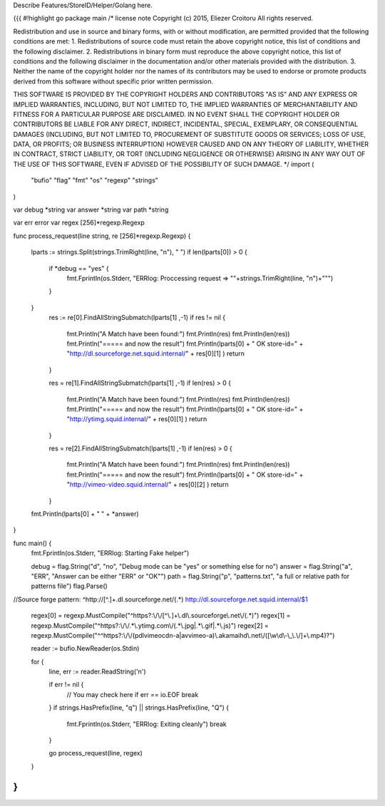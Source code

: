 Describe Features/StoreID/Helper/Golang here.


{{{
#!highlight go
package main
/*
license note
Copyright (c) 2015, Eliezer Croitoru
All rights reserved.

Redistribution and use in source and binary forms, with or without modification, are permitted provided that the following conditions are met:
1. Redistributions of source code must retain the above copyright notice, this list of conditions and the following disclaimer.
2. Redistributions in binary form must reproduce the above copyright notice, this list of conditions and the following disclaimer in the documentation and/or other materials provided with the distribution.
3. Neither the name of the copyright holder nor the names of its contributors may be used to endorse or promote products derived from this software without specific prior written permission.

THIS SOFTWARE IS PROVIDED BY THE COPYRIGHT HOLDERS AND CONTRIBUTORS "AS IS" AND ANY EXPRESS OR IMPLIED WARRANTIES, INCLUDING, BUT NOT LIMITED TO, THE IMPLIED WARRANTIES OF MERCHANTABILITY AND FITNESS FOR A PARTICULAR PURPOSE ARE DISCLAIMED. IN NO EVENT SHALL THE COPYRIGHT HOLDER OR CONTRIBUTORS BE LIABLE FOR ANY DIRECT, INDIRECT, INCIDENTAL, SPECIAL, EXEMPLARY, OR CONSEQUENTIAL DAMAGES (INCLUDING, BUT NOT LIMITED TO, PROCUREMENT OF SUBSTITUTE GOODS OR SERVICES; LOSS OF USE, DATA, OR PROFITS; OR BUSINESS INTERRUPTION) HOWEVER CAUSED AND ON ANY THEORY OF LIABILITY, WHETHER IN CONTRACT, STRICT LIABILITY, OR TORT (INCLUDING NEGLIGENCE OR OTHERWISE) ARISING IN ANY WAY OUT OF THE USE OF THIS SOFTWARE, EVEN IF ADVISED OF THE POSSIBILITY OF SUCH DAMAGE.
*/
import (
        "bufio"
        "flag"
        "fmt"
        "os"
        "regexp"
        "strings"
)

var debug *string
var answer *string
var path *string

var err error
var regex [256]*regexp.Regexp

func process_request(line string, re [256]*regexp.Regexp) {

        lparts := strings.Split(strings.TrimRight(line, "\n"), " ")
        if len(lparts[0]) > 0 {
                if *debug == "yes" {
                        fmt.Fprintln(os.Stderr, "ERRlog: Proccessing request => \""+strings.TrimRight(line, "\n")+"\"")
                }
        }
                res := re[0].FindAllStringSubmatch(lparts[1] ,-1)
                if res != nil {
                                fmt.Println("A Match have been found:")
                                fmt.Println(res)
                                fmt.Println(len(res))
                                fmt.Println("===== and now the result")
                                fmt.Println(lparts[0] + " OK store-id=" + "http://dl.sourceforge.net.squid.internal/" + res[0][1] )
                                return
                }

                res = re[1].FindAllStringSubmatch(lparts[1] ,-1)
                if len(res) > 0 {
                                fmt.Println("A Match have been found:")
                                fmt.Println(res)
                                fmt.Println(len(res))
                                fmt.Println("===== and now the result")
                                fmt.Println(lparts[0] + " OK store-id=" + "http://ytimg.squid.internal/" + res[0][1] )
                                return
                }

                res = re[2].FindAllStringSubmatch(lparts[1] ,-1)
                if len(res) > 0 {
                                fmt.Println("A Match have been found:")
                                fmt.Println(res)
                                fmt.Println(len(res))
                                fmt.Println("===== and now the result")
                                fmt.Println(lparts[0] + " OK store-id=" + "http://vimeo-video.squid.internal/" + res[0][2] )
                                return
                }


        fmt.Println(lparts[0] + " " + *answer)
}

func main() {
        fmt.Fprintln(os.Stderr, "ERRlog: Starting Fake helper")

        debug = flag.String("d", "no", "Debug mode can be \"yes\" or something else for no")
        answer = flag.String("a", "ERR", "Answer can be either \"ERR\" or \"OK\"")
        path = flag.String("p", "patterns.txt", "a full or relative path for patterns file")
        flag.Parse()
//Source forge pattern: ^http:\/\/[^\.]+\.dl\.sourceforge\.net\/(.*)                    http://dl.sourceforge.net.squid.internal/$1

        regex[0] = regexp.MustCompile("^https?:\\/\\/[^\\.]+\\.dl\\.sourceforge\\.net\\/(.*)")
        regex[1] = regexp.MustCompile("^https?:\\/\\/.*\\.ytimg.com\\/(.*\\.jpg|.*\\.gif|.*\\.js)")
        regex[2] = regexp.MustCompile("^^https?:\\/\\/(pdlvimeocdn-a|avvimeo-a)\\.akamaihd\\.net\\/([\\w\\d\\-\\_\\.\\/]+\\.mp4)?")

        reader := bufio.NewReader(os.Stdin)

        for {
                line, err := reader.ReadString('\n')

                if err != nil {
                        // You may check here if err == io.EOF
                        break
                }
                if strings.HasPrefix(line, "q") || strings.HasPrefix(line, "Q") {
                        fmt.Fprintln(os.Stderr, "ERRlog: Exiting cleanly")
                        break
                }

                go process_request(line, regex)

        }
}
}}}
